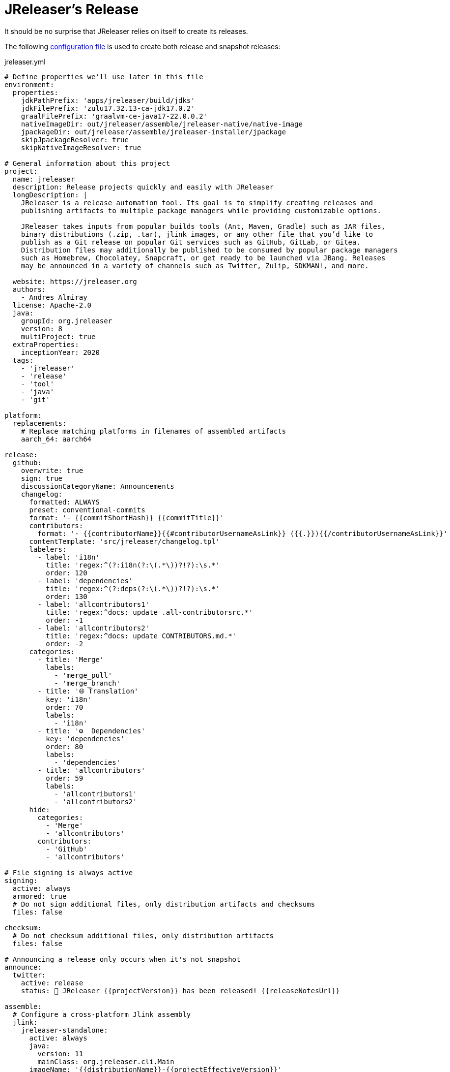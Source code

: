 = JReleaser's Release

It should be no surprise that JReleaser relies on itself to create its releases.

The following link:https://raw.githubusercontent.com/jreleaser/jreleaser/main/jreleaser.yml[configuration file]
is used to create both release and snapshot releases:

[source,yaml]
[subs="verbatim"]
.jreleaser.yml
----
# Define properties we'll use later in this file
environment:
  properties:
    jdkPathPrefix: 'apps/jreleaser/build/jdks'
    jdkFilePrefix: 'zulu17.32.13-ca-jdk17.0.2'
    graalFilePrefix: 'graalvm-ce-java17-22.0.0.2'
    nativeImageDir: out/jreleaser/assemble/jreleaser-native/native-image
    jpackageDir: out/jreleaser/assemble/jreleaser-installer/jpackage
    skipJpackageResolver: true
    skipNativeImageResolver: true

# General information about this project
project:
  name: jreleaser
  description: Release projects quickly and easily with JReleaser
  longDescription: |
    JReleaser is a release automation tool. Its goal is to simplify creating releases and
    publishing artifacts to multiple package managers while providing customizable options.

    JReleaser takes inputs from popular builds tools (Ant, Maven, Gradle) such as JAR files,
    binary distributions (.zip, .tar), jlink images, or any other file that you’d like to
    publish as a Git release on popular Git services such as GitHub, GitLab, or Gitea.
    Distribution files may additionally be published to be consumed by popular package managers
    such as Homebrew, Chocolatey, Snapcraft, or get ready to be launched via JBang. Releases
    may be announced in a variety of channels such as Twitter, Zulip, SDKMAN!, and more.

  website: https://jreleaser.org
  authors:
    - Andres Almiray
  license: Apache-2.0
  java:
    groupId: org.jreleaser
    version: 8
    multiProject: true
  extraProperties:
    inceptionYear: 2020
  tags:
    - 'jreleaser'
    - 'release'
    - 'tool'
    - 'java'
    - 'git'

platform:
  replacements:
    # Replace matching platforms in filenames of assembled artifacts
    aarch_64: aarch64

release:
  github:
    overwrite: true
    sign: true
    discussionCategoryName: Announcements
    changelog:
      formatted: ALWAYS
      preset: conventional-commits
      format: '- {{commitShortHash}} {{commitTitle}}'
      contributors:
        format: '- {{contributorName}}{{#contributorUsernameAsLink}} ({{.}}){{/contributorUsernameAsLink}}'
      contentTemplate: 'src/jreleaser/changelog.tpl'
      labelers:
        - label: 'i18n'
          title: 'regex:^(?:i18n(?:\(.*\))?!?):\s.*'
          order: 120
        - label: 'dependencies'
          title: 'regex:^(?:deps(?:\(.*\))?!?):\s.*'
          order: 130
        - label: 'allcontributors1'
          title: 'regex:^docs: update .all-contributorsrc.*'
          order: -1
        - label: 'allcontributors2'
          title: 'regex:^docs: update CONTRIBUTORS.md.*'
          order: -2
      categories:
        - title: 'Merge'
          labels:
            - 'merge_pull'
            - 'merge_branch'
        - title: '🌐 Translation'
          key: 'i18n'
          order: 70
          labels:
            - 'i18n'
        - title: '⚙️  Dependencies'
          key: 'dependencies'
          order: 80
          labels:
            - 'dependencies'
        - title: 'allcontributors'
          order: 59
          labels:
            - 'allcontributors1'
            - 'allcontributors2'
      hide:
        categories:
          - 'Merge'
          - 'allcontributors'
        contributors:
          - 'GitHub'
          - 'allcontributors'

# File signing is always active
signing:
  active: always
  armored: true
  # Do not sign additional files, only distribution artifacts and checksums
  files: false

checksum:
  # Do not checksum additional files, only distribution artifacts
  files: false

# Announcing a release only occurs when it's not snapshot
announce:
  twitter:
    active: release
    status: 🚀 JReleaser {{projectVersion}} has been released! {{releaseNotesUrl}}

assemble:
  # Configure a cross-platform Jlink assembly
  jlink:
    jreleaser-standalone:
      active: always
      java:
        version: 11
        mainClass: org.jreleaser.cli.Main
      imageName: '{{distributionName}}-{{projectEffectiveVersion}}'
      executable: jreleaser
      jdeps:
        multiRelease: base
        ignoreMissingDeps: true
      additionalModuleNames:
        - 'java.security.sasl'
        - 'java.security.jgss'
        - 'jdk.crypto.cryptoki'
        - 'jdk.crypto.ec'
        - 'jdk.localedata'
        - 'jdk.net'
        - 'jdk.security.auth'
        - 'jdk.security.jgss'
      targetJdks:
        - path: '{{jdkPathPrefix}}/zulu17Osx/{{jdkFilePrefix}}-macosx_x64/zulu-17.jdk/Contents/Home'
          platform: 'osx-x86_64'
        - path: '{{jdkPathPrefix}}/zulu17OsxArm/{{jdkFilePrefix}}-macosx_aarch64/zulu-17.jdk/Contents/Home'
          platform: 'osx-aarch_64'
        - path: '{{jdkPathPrefix}}/zulu17Linux/{{jdkFilePrefix}}-linux_x64'
          platform: 'linux-x86_64'
        - path: '{{jdkPathPrefix}}/zulu17LinuxArm/{{jdkFilePrefix}}-linux_aarch64'
          platform: 'linux-aarch_64'
        - path: '{{jdkPathPrefix}}/zulu17LinuxMusl/{{jdkFilePrefix}}-linux_musl_x64'
          platform: 'linux_musl-x86_64'
        - path: '{{jdkPathPrefix}}/zulu17LinuxMuslArm/{{jdkFilePrefix}}-linux_musl_aarch64'
          platform: 'linux_musl-aarch_64'
        - path: '{{jdkPathPrefix}}/zulu17Windows/{{jdkFilePrefix}}-win_x64'
          platform: 'windows-x86_64'
        - path: '{{jdkPathPrefix}}/zulu17WindowsArm/{{jdkFilePrefix}}-win_aarch64'
          platform: 'windows-aarch_64'
      mainJar:
        path: 'apps/jreleaser/build/libs/jreleaser-{{projectVersion}}.jar'
      jars:
        - pattern: 'apps/jreleaser/build/dependencies/flat/*.jar'

  # Configure platform specific installers
  jpackage:
    jreleaser-installer:
      active: always
      jlink: jreleaser-standalone
      attachPlatform: true
      applicationPackage:
        appName: jreleaser
        appVersion: '{{projectVersionNumber}}'
        vendor: JReleaser
      osx:
        types: [pkg]
        appName: JReleaser
        packageName: JReleaser
        packageIdentifier: org.jreleaser.cli
        icon: 'src/media/jreleaser.icns'
        resourceDir: 'src/jpackage/osx'
      linux:
        types: [deb,rpm]
        maintainer: jreleaser@kordamp.org
        icon: 'src/media/icon_256x256.png'
      windows:
        types: [msi]
        console: true
        dirChooser: true
        icon: 'src/media/jreleaser.ico'
        resourceDir: 'src/jpackage/windows'

  # Configure native executables
  nativeImage:
    jreleaser-native:
      active: always
      java:
        version: 17
        mainClass: org.jreleaser.cli.Main
      imageName: '{{distributionName}}-{{projectEffectiveVersion}}'
      executable: jreleaser
      mainJar:
        path: 'apps/jreleaser/build/libs/jreleaser-{{projectVersion}}.jar'
      jars:
        - pattern: 'apps/jreleaser/build/dependencies/flat/*.jar'
      graalJdks:
        - path: '{{jdkPathPrefix}}/graal17Osx/{{graalFilePrefix}}/Contents/Home'
          platform: 'osx-x86_64'
        - path: '{{jdkPathPrefix}}/graal17Linux/{{graalFilePrefix}}'
          platform: 'linux-x86_64'
      upx:
        active: always
        version: '3.96'
      args:
        - '-Duser.language=en'
        - '-H:IncludeLocales=en,ca,de,es,fr,hi,it,ja,nl,pt_BR,zh_TW,ru'
        - '-H:Optimize=2'
        - '-H:+RemoveUnusedSymbols'
        -
# Configure 6 distributions
distributions:
  # Distribution 1 is of type JAVA_BINARY
  jreleaser:
    java:
      mainClass: org.jreleaser.cli.Main
    chocolatey:
      active: always
      remoteBuild: true
      title: JReleaser
      iconUrl: 'https://rawcdn.githack.com/jreleaser/jreleaser/0934fa1fa3f0bd09c0c8c39fbdeb5df2ce507457/src/media/icon_128x128.png'
      bucket:
        active: release
    jbang:
      active: always
    macports:
      active: always
      categories:
        - devel
        - java
      maintainers:
        - '@aalmiray'
      repository:
        active: release
        name: jreleaser-macports
    scoop:
      active: always
      bucket:
        active: release
    sdkman:
      active: release
      architectures:
        - buildOn: [ amd64, arm64 ]
      plugs:
        - name: dot-config-files
          attributes:
            interface: personal-files
          writes:
            - $HOME/.jreleaser
          reads:
            - $HOME/.gnupg
            - $HOME/.gitconfig
            - $HOME/.config/jgit
      localPlugs:
        - network
        - home
        - dot-config-files
    spec:
      active: always
      repository:
        active: release
        name: jreleaser-copr
    artifacts:
      # Transform the artifact name
      - path: apps/{{distributionName}}/build/distributions/{{distributionName}}-{{projectVersion}}.zip
        transform: '{{distributionName}}/{{distributionName}}-{{projectEffectiveVersion}}.zip'
        extraProperties:
          skipSpec: true
      - path: apps/{{distributionName}}/build/distributions/{{distributionName}}-{{projectVersion}}.tar
        transform: '{{distributionName}}/{{distributionName}}-{{projectEffectiveVersion}}.tar'

  # Distribution 2 is of type JAVA_BINARY
  jreleaser-ant-tasks:
    artifacts:
      # Transform the artifact name
      - path: plugins/{{distributionName}}/build/distributions/{{distributionName}}-{{projectVersion}}.zip
        transform: '{{distributionName}}/{{distributionName}}-{{projectEffectiveVersion}}.zip'

  # Distribution 3 is of type SINGLE_JAR
  jreleaser-tool-provider:
    type: SINGLE_JAR
    artifacts:
      # Transform the artifact name
      - path: apps/{{distributionName}}/build/libs/{{distributionName}}-{{projectVersion}}.jar
        transform: '{{distributionName}}/{{distributionName}}-{{projectEffectiveVersion}}.jar'

  # Distribution 4 is of type JLINK
  # Name matches the assembled Jlink distribution
  jreleaser-standalone:
    brew:
      active: always
      formulaName: jreleaser
      multiPlatform: true
      tap:
        active: release
        commitMessage: 'jreleaser {{tagName}}'
    docker:
      # inherited by specs
      active: always
      repository:
        active: release
        commitMessage: 'jreleaser {{tagName}}'
      # inherited by specs
      registries:
        - serverName: DEFAULT
          username: jreleaser
      # inherited by specs
      labels:
        'org.opencontainers.image.title': 'jreleaser'
      # inherited by specs
      postCommands:
        - 'VOLUME /workspace'
      # configure 2 specs
      specs:
        slim:
          imageNames:
            - 'jreleaser/jreleaser-{{dockerSpecName}}:{{tagName}}'
            - 'jreleaser/jreleaser-{{dockerSpecName}}:latest'
          # match by platform
          matchers:
            platform: 'linux-x86_64'
          preCommands:
            - 'ARG DEBIAN_FRONTEND=noninteractive'
            - 'ENV TZ=Europe/Zurich'
            - 'RUN apt-get update && apt-get install -y unzip binutils fakeroot rpm'
        alpine:
          imageNames:
            - 'jreleaser/jreleaser-{{dockerSpecName}}:{{tagName}}'
            - 'jreleaser/jreleaser-{{dockerSpecName}}:latest'
          # match by platform
          matchers:
            platform: 'linux_musl-x86_64'
          preCommands:
            - 'RUN apk add unzip binutils fakeroot rpm'

  # Distribution 4 is of type NATIVE_PACKAGE
  jreleaser-installer:
    type: NATIVE_PACKAGE
    executable:
      windowsExtension: exe
    artifacts:
      # Transform the artifact name
      - path: '{{jpackageDir}}/JReleaser-{{projectVersionNumber}}-osx-x86_64.pkg'
        transform: '{{distributionName}}/{{distributionName}}-{{projectEffectiveVersion}}-osx-x86_64.pkg'
        platform: 'osx-x86_64'
      - path: '{{jpackageDir}}/jreleaser_{{projectVersionNumber}}-1_amd64.deb'
        transform: '{{distributionName}}/{{distributionName}}_{{projectEffectiveVersion}}-1_amd64.deb'
        platform: 'linux-x86_64'
      - path: '{{jpackageDir}}/jreleaser-{{projectVersionNumber}}-1.x86_64.rpm'
        transform: '{{distributionName}}/{{distributionName}}-{{projectEffectiveVersion}}-1.x86_64.rpm'
        platform: 'linux-x86_64'
      - path: '{{jpackageDir}}/jreleaser-{{projectVersionNumber}}-windows-x86_64.msi'
        transform: '{{distributionName}}/{{distributionName}}-{{projectEffectiveVersion}}-windows-x86_64.msi'
        platform: 'windows-x86_64'

  # Distribution 4 is of type NATIVE_IMAGE
  jreleaser-native:
    type: NATIVE_IMAGE
    executable:
      windowsExtension: exe
    artifacts:
      - path: '{{nativeImageDir}}/{{distributionName}}-{{projectEffectiveVersion}}-osx-x86_64.zip'
        platform: 'osx-x86_64'
      - path: '{{nativeImageDir}}/{{distributionName}}-{{projectEffectiveVersion}}-linux-x86_64.zip'
        platform: 'linux-x86_64'

files:
  artifacts:
    - path: VERSION
----

Which will create and tag a prerelease on GitHub when the project is snapshot, and a regular release when
the project is not snapshot.

The release will have the following assets:

[source]
[subs="attributes"]
----
# binaries created by the build
jreleaser-{jreleaser-version}.tar
jreleaser-{jreleaser-version}.zip
jreleaser-ant-tasks-{jreleaser-version}.zip
jreleaser-tool-provider-{jreleaser-version}.jar

# binaries created by the Jlink assembler
jreleaser-standalone-{jreleaser-version}-linux-aarch64.zip
jreleaser-standalone-{jreleaser-version}-linux-x86_64.zip
jreleaser-standalone-{jreleaser-version}-linux_musl-aarch64.zip
jreleaser-standalone-{jreleaser-version}-linux_musl-x86_64.zip
jreleaser-standalone-{jreleaser-version}-osx-aarch64.zip
jreleaser-standalone-{jreleaser-version}-osx-x86_64.zip
jreleaser-standalone-{jreleaser-version}-windows-aarch64.zip
jreleaser-standalone-{jreleaser-version}-windows-x86_64.zip

# binaries created by the Jpackage assembler
jreleaser-installer-{jreleaser-version}-osx-x86_64.pkg
jreleaser-installer-{jreleaser-version}-1_amd64.deb
jreleaser-installer-{jreleaser-version}-1.x86_64.rpm
jreleaser-installer-{jreleaser-version}-windows-x86_64.msi

# binaries created by the NativeImage assembler
jreleaser-native-{jreleaser-version}-osx-x86_64.zip
jreleaser-native-{jreleaser-version}-linux-x86_64.zip

# checksums
checksums_rmd160.txt
checksums_sha256.txt
jreleaser-{jreleaser-version}.zip.rmd160
jreleaser-{jreleaser-version}.zip.sha256

# signatures
checksums_rmd160.txt.asc
checksums_sha256.txt.asc
jreleaser-{jreleaser-version}.tar.asc
jreleaser-{jreleaser-version}.zip.asc
jreleaser-ant-tasks-{jreleaser-version}.zip.asc
jreleaser-tool-provider-{jreleaser-version}.jar.asc
jreleaser-standalone-{jreleaser-version}-linux-aarch64.zip.asc
jreleaser-standalone-{jreleaser-version}-linux-x86_64.zip.asc
jreleaser-standalone-{jreleaser-version}-linux_musl-aarch64.zip.asc
jreleaser-standalone-{jreleaser-version}-linux_musl-x86_64.zip.asc
jreleaser-standalone-{jreleaser-version}-osx-aarch64.zip.asc
jreleaser-standalone-{jreleaser-version}-osx-x86_64.zip.asc
jreleaser-standalone-{jreleaser-version}-windows-aarch64.zip.asc
jreleaser-standalone-{jreleaser-version}-windows-x86_64.zip.asc
jreleaser-installer-{jreleaser-version}-osx-x86_64.pkg.asc
jreleaser-installer-{jreleaser-version}-1_amd64.deb.asc
jreleaser-installer-{jreleaser-version}-1.x86_64.rpm.asc
jreleaser-installer-{jreleaser-version}-windows-x86_64.msi.asc
jreleaser-native-{jreleaser-version}-osx-x86_64.zip.asc
jreleaser-native-{jreleaser-version}-linux-x86_64.zip.asc

# additional files
VERSION
----

Additionally, the following repositories will be updated with new packagers:

 * https://github.com/jreleaser/chocolatey-bucket
 * https://github.com/jreleaser/homebrew-tap
 * https://github.com/jreleaser/jbang-catalog
 * https://github.com/jreleaser/jreleaser-copr
 * https://github.com/jreleaser/jreleaser-docker
 * https://github.com/jreleaser/jreleaser-macports
 * https://github.com/jreleaser/jreleaser-snap
 * https://github.com/jreleaser/scoop-jreleaser

Docker images will also be published to DockerHub:

 * https://hub.docker.com/r/jreleaser/jreleaser-slim
 * https://hub.docker.com/r/jreleaser/jreleaser-alpine


